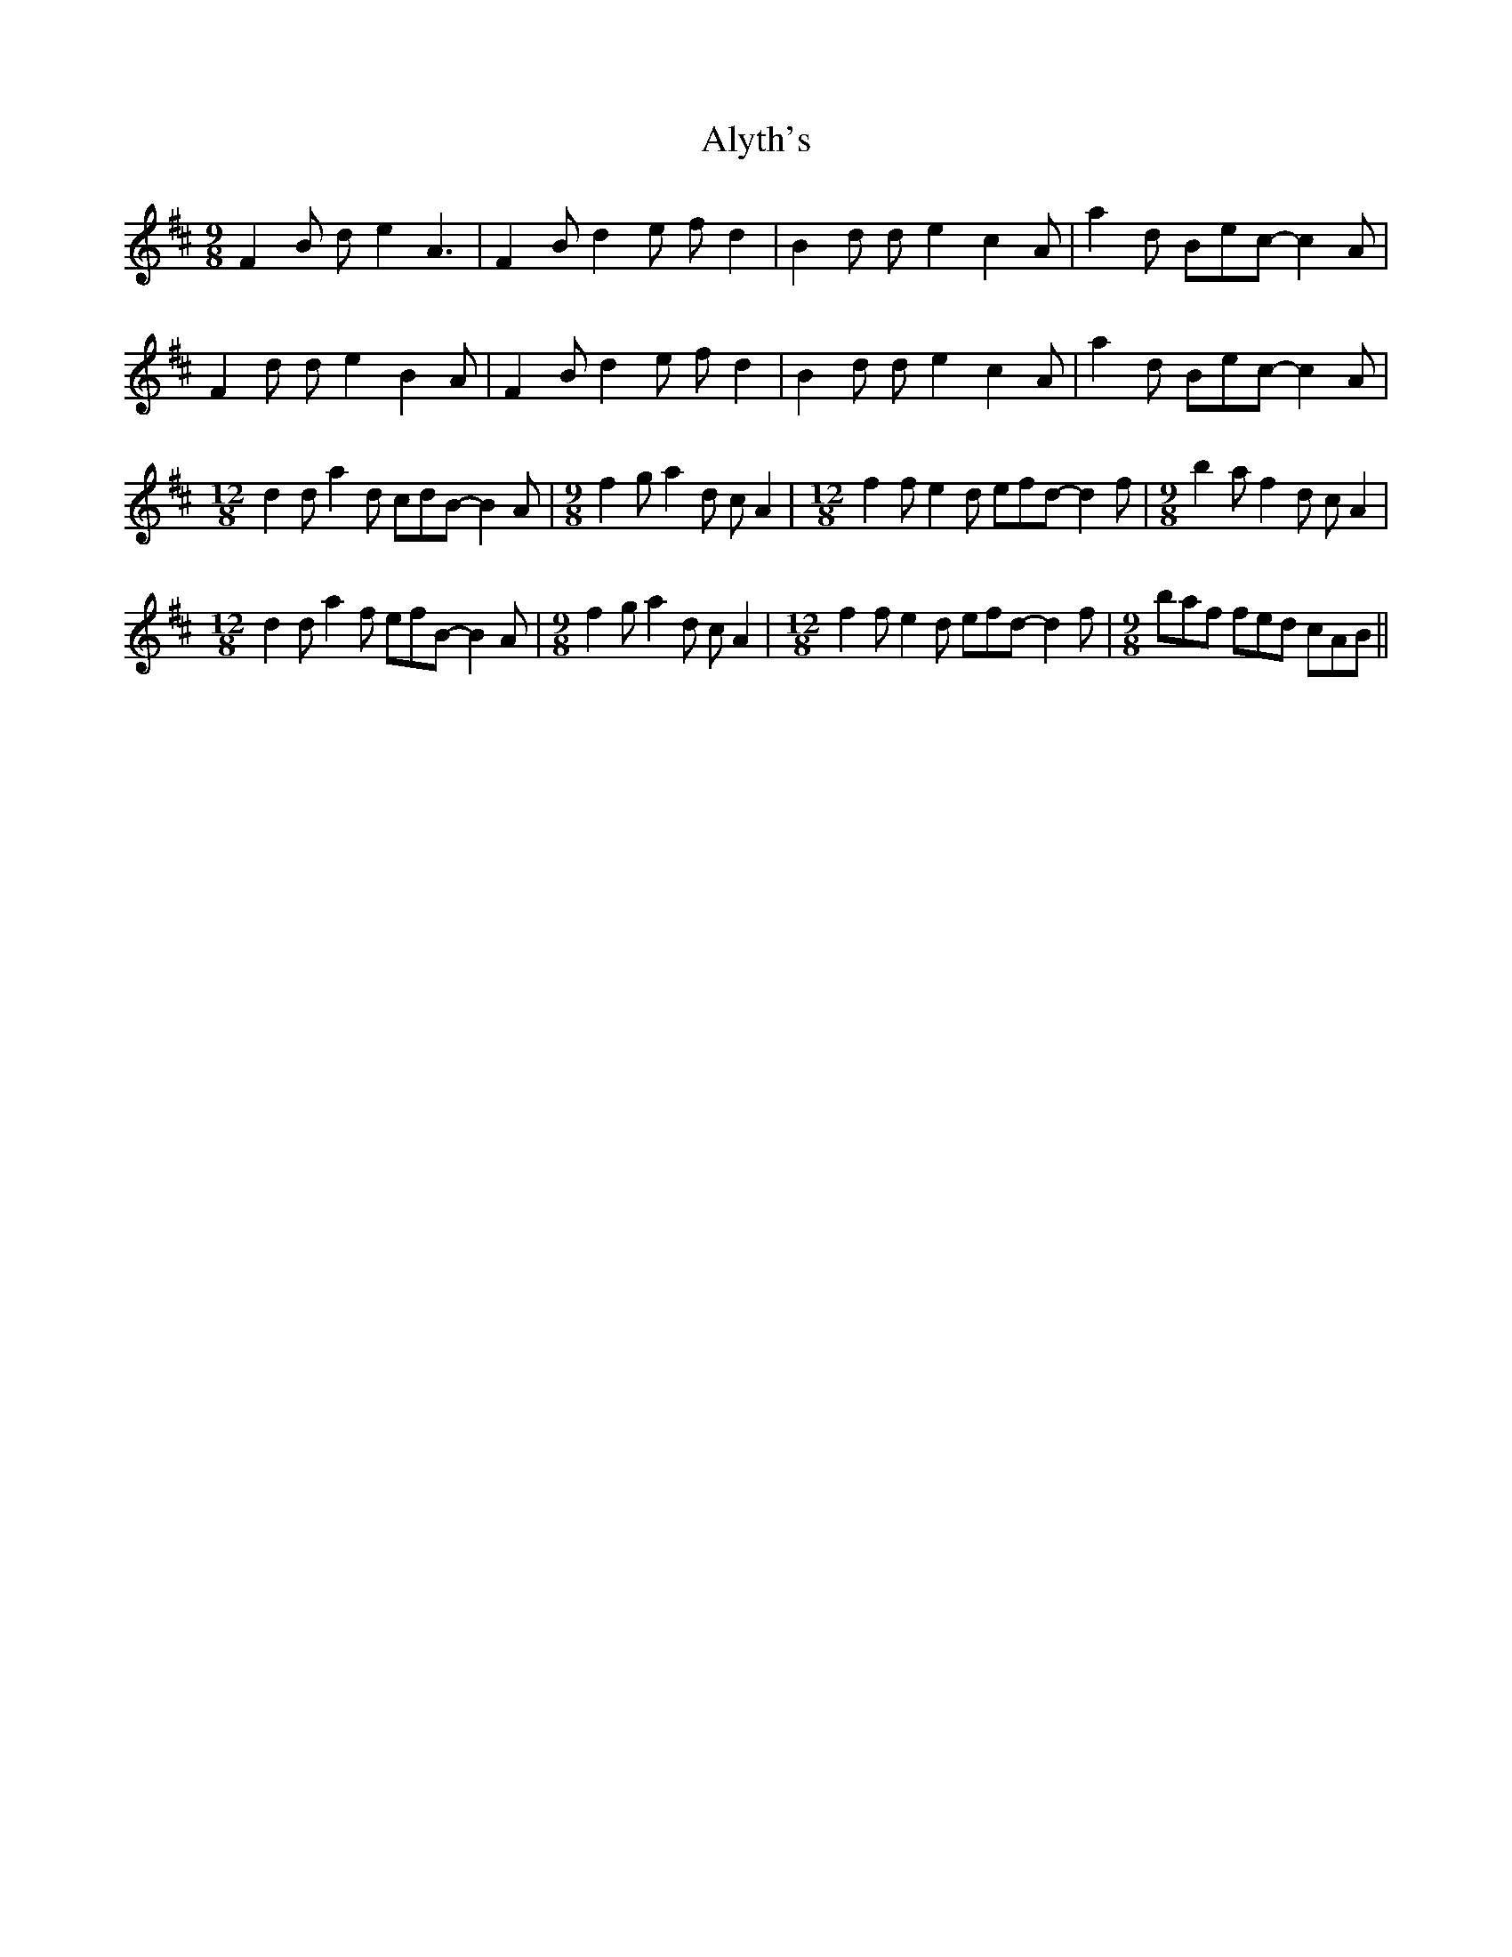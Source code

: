 X: 1053
T: Alyth's
R: slip jig
M: 9/8
K: Bminor
F2B de2 A3|F2B d2e fd2|B2d de2 c2A|a2d Bec- c2A|
F2d de2 B2A|F2B d2e fd2|B2d de2 c2A|a2d Bec- c2A|
[M:12/8] d2d a2d cdB- B2A|[M:9/8] f2g a2d cA2|[M:12/8] f2f e2d efd- d2f|[M:9/8] b2a f2d cA2|
[M:12/8] d2d a2f efB- B2A|[M:9/8] f2g a2d cA2|[M:12/8] f2f e2d efd- d2f|[M:9/8] baf fed cAB||

